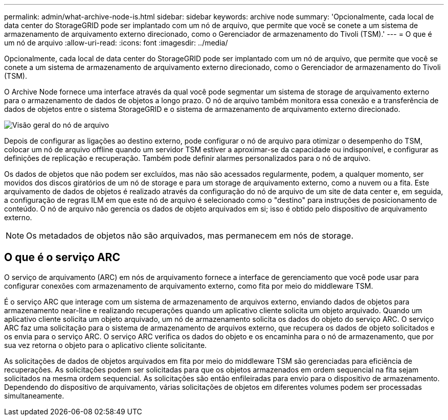 ---
permalink: admin/what-archive-node-is.html 
sidebar: sidebar 
keywords: archive node 
summary: 'Opcionalmente, cada local de data center do StorageGRID pode ser implantado com um nó de arquivo, que permite que você se conete a um sistema de armazenamento de arquivamento externo direcionado, como o Gerenciador de armazenamento do Tivoli (TSM).' 
---
= O que é um nó de arquivo
:allow-uri-read: 
:icons: font
:imagesdir: ../media/


[role="lead"]
Opcionalmente, cada local de data center do StorageGRID pode ser implantado com um nó de arquivo, que permite que você se conete a um sistema de armazenamento de arquivamento externo direcionado, como o Gerenciador de armazenamento do Tivoli (TSM).

O Archive Node fornece uma interface através da qual você pode segmentar um sistema de storage de arquivamento externo para o armazenamento de dados de objetos a longo prazo. O nó de arquivo também monitora essa conexão e a transferência de dados de objetos entre o sistema StorageGRID e o sistema de armazenamento de arquivamento externo direcionado.

image::../media/archive_node.gif[Visão geral do nó de arquivo]

Depois de configurar as ligações ao destino externo, pode configurar o nó de arquivo para otimizar o desempenho do TSM, colocar um nó de arquivo offline quando um servidor TSM estiver a aproximar-se da capacidade ou indisponível, e configurar as definições de replicação e recuperação. Também pode definir alarmes personalizados para o nó de arquivo.

Os dados de objetos que não podem ser excluídos, mas não são acessados regularmente, podem, a qualquer momento, ser movidos dos discos giratórios de um nó de storage e para um storage de arquivamento externo, como a nuvem ou a fita. Este arquivamento de dados de objetos é realizado através da configuração do nó de arquivo de um site de data center e, em seguida, a configuração de regras ILM em que este nó de arquivo é selecionado como o "destino" para instruções de posicionamento de conteúdo. O nó de arquivo não gerencia os dados de objeto arquivados em si; isso é obtido pelo dispositivo de arquivamento externo.


NOTE: Os metadados de objetos não são arquivados, mas permanecem em nós de storage.



== O que é o serviço ARC

O serviço de arquivamento (ARC) em nós de arquivamento fornece a interface de gerenciamento que você pode usar para configurar conexões com armazenamento de arquivamento externo, como fita por meio do middleware TSM.

É o serviço ARC que interage com um sistema de armazenamento de arquivos externo, enviando dados de objetos para armazenamento near-line e realizando recuperações quando um aplicativo cliente solicita um objeto arquivado. Quando um aplicativo cliente solicita um objeto arquivado, um nó de armazenamento solicita os dados do objeto do serviço ARC. O serviço ARC faz uma solicitação para o sistema de armazenamento de arquivos externo, que recupera os dados de objeto solicitados e os envia para o serviço ARC. O serviço ARC verifica os dados do objeto e os encaminha para o nó de armazenamento, que por sua vez retorna o objeto para o aplicativo cliente solicitante.

As solicitações de dados de objetos arquivados em fita por meio do middleware TSM são gerenciadas para eficiência de recuperações. As solicitações podem ser solicitadas para que os objetos armazenados em ordem sequencial na fita sejam solicitados na mesma ordem sequencial. As solicitações são então enfileiradas para envio para o dispositivo de armazenamento. Dependendo do dispositivo de arquivamento, várias solicitações de objetos em diferentes volumes podem ser processadas simultaneamente.
